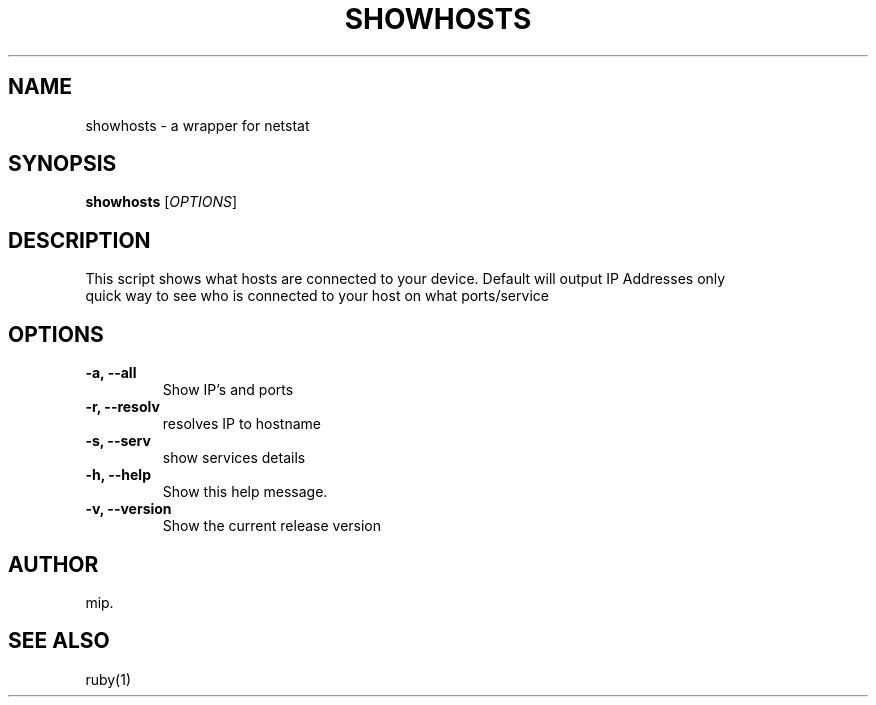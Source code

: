 .TH SHOWHOSTS 1 "July 2025" "Version 1.0" "User Commands"
.SH NAME
showhosts \- a wrapper for netstat
.SH SYNOPSIS
.B showhosts
[\fIOPTIONS\fR]
.SH DESCRIPTION
This script shows what hosts are connected to your device.
Default will output IP Addresses only
.TP
quick way to see who is connected to your host on what ports/service
.SH OPTIONS
.TP
.B \-a, \-\-all
Show IP's and ports
.TP
.B \-r, \-\-resolv
resolves IP to hostname
.TP
.B \-s, \-\-serv
show services details
.TP
.B \-h, \-\-help
Show this help message.
.TP
.B \-v, \-\-version
Show the current release version

.SH AUTHOR
mip.

.SH SEE ALSO
ruby(1)

